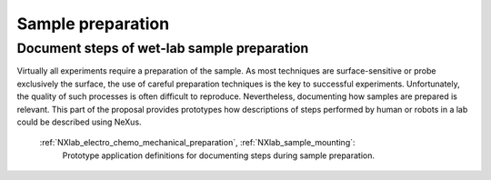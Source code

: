 .. _Synthesis-Structure:

==================
Sample preparation
==================

.. index::
   SamplePreparation

.. _SamplePreparation:

Document steps of wet-lab sample preparation
############################################

Virtually all experiments require a preparation of the sample. As most techniques are surface-sensitive or probe exclusively the surface, the use of careful preparation
techniques is the key to successful experiments. Unfortunately, the quality of such processes is often difficult to reproduce. Nevertheless, documenting how samples
are prepared is relevant. This part of the proposal provides prototypes how descriptions of steps performed by human or robots in a lab could be described using NeXus.

    :ref:`NXlab_electro_chemo_mechanical_preparation`, :ref:`NXlab_sample_mounting`:
        Prototype application definitions for documenting steps during sample preparation.
